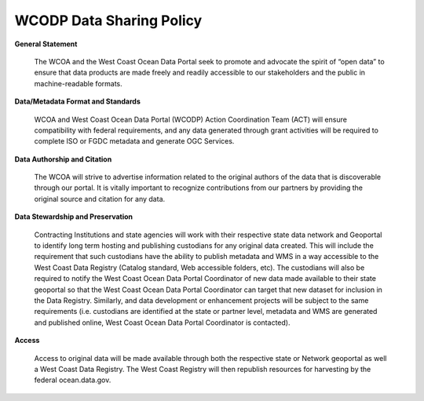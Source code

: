 ========================
WCODP Data Sharing Policy
========================

**General Statement**

	The WCOA and the West Coast Ocean Data Portal seek to promote and advocate the spirit of “open data” to ensure that data products are made freely and readily accessible to our stakeholders and the public in machine-readable formats.

**Data/Metadata Format and Standards**

 	WCOA and West Coast Ocean Data Portal (WCODP) Action Coordination Team (ACT) will ensure compatibility with federal requirements, and any data generated through grant activities will be required to complete ISO or FGDC metadata and generate OGC Services.

**Data Authorship and Citation**

	The WCOA will strive to advertise information related to the original authors of the data that is discoverable through our portal. It is vitally important to recognize contributions from our partners by providing the original source and citation for any data.

**Data Stewardship and Preservation**

	Contracting Institutions and state agencies will work with their respective state data network and Geoportal to identify long term hosting and publishing custodians for any original data created. This will include the requirement that such custodians have the ability to publish metadata and WMS in a way accessible to the West Coast Data Registry (Catalog standard, Web accessible folders, etc). The custodians will also be required to notify the West Coast Ocean Data Portal Coordinator of new data made available to their state geoportal so that the West Coast Ocean Data Portal Coordinator can target that new dataset for inclusion in the Data Registry. Similarly, and data development or enhancement projects will be subject to the same requirements (i.e. custodians are identified at the state or partner level, metadata and WMS are generated and published online, West Coast Ocean Data Portal Coordinator is contacted).

**Access**

	Access to original data will be made available through both the respective state or Network geoportal as well a West Coast Data Registry. The West Coast Registry will then republish resources for harvesting by the federal ocean.data.gov.


